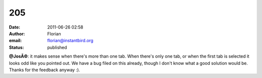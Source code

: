 205
###
:date: 2011-06-26 02:58
:author: Florian
:email: florian@instantbird.org
:status: published

**@JosÃ©**: it makes sense when there's more than one tab. When there's only one tab, or when the first tab is selected it looks odd like you pointed out. We have a bug filed on this already, though I don't know what a good solution would be. Thanks for the feedback anyway :).
